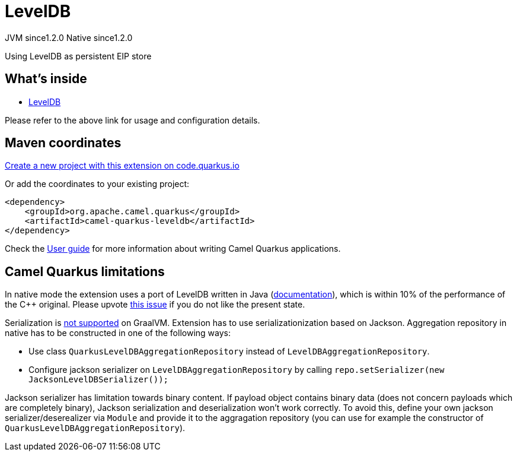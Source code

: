 // Do not edit directly!
// This file was generated by camel-quarkus-maven-plugin:update-extension-doc-page
= LevelDB
:linkattrs:
:cq-artifact-id: camel-quarkus-leveldb
:cq-native-supported: true
:cq-status: Stable
:cq-status-deprecation: Stable
:cq-description: Using LevelDB as persistent EIP store
:cq-deprecated: false
:cq-jvm-since: 1.2.0
:cq-native-since: 1.2.0

[.badges]
[.badge-key]##JVM since##[.badge-supported]##1.2.0## [.badge-key]##Native since##[.badge-supported]##1.2.0##

Using LevelDB as persistent EIP store

== What's inside

* xref:{cq-camel-components}:others:leveldb.adoc[LevelDB]

Please refer to the above link for usage and configuration details.

== Maven coordinates

https://code.quarkus.io/?extension-search=camel-quarkus-leveldb[Create a new project with this extension on code.quarkus.io, window="_blank"]

Or add the coordinates to your existing project:

[source,xml]
----
<dependency>
    <groupId>org.apache.camel.quarkus</groupId>
    <artifactId>camel-quarkus-leveldb</artifactId>
</dependency>
----

Check the xref:user-guide/index.adoc[User guide] for more information about writing Camel Quarkus applications.

== Camel Quarkus limitations

In native mode the extension uses a port of LevelDB written in Java (https://github.com/dain/leveldb#leveldb-in-java[documentation]),
which is within 10% of the performance of the C++ original. Please upvote https://github.com/apache/camel-quarkus/issues/1911[this issue]
if you do not like the present state.

Serialization is https://github.com/oracle/graal/issues/460[not supported] on GraalVM. Extension has to use serializationization based
on Jackson. Aggregation repository in native has to be constructed in one of the following ways:

* Use class `QuarkusLevelDBAggregationRepository` instead of `LevelDBAggregationRepository`.
* Configure jackson serializer on `LevelDBAggregationRepository` by calling `repo.setSerializer(new JacksonLevelDBSerializer());`

Jackson serializer has limitation towards binary content. If payload object contains binary data (does not concern payloads which are completely binary), Jackson serialization and deserialization won't work correctly.
To avoid this, define your own jackson serializer/deserealizer via `Module` and provide it to the aggragation repository
(you can use for example the constructor of `QuarkusLevelDBAggregationRepository`).


